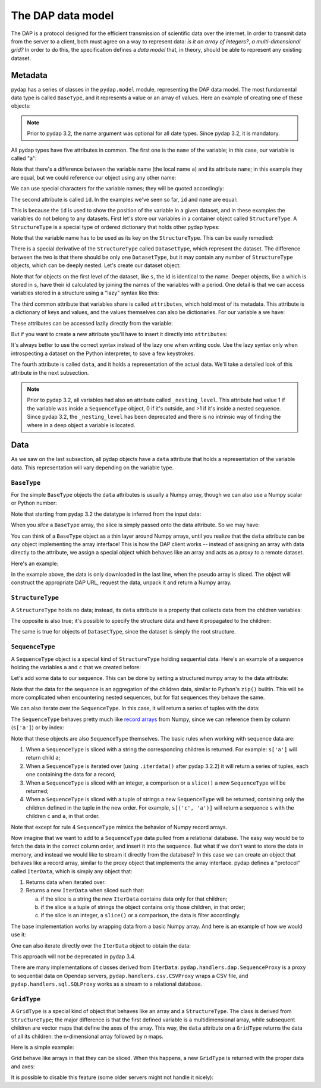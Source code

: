 The DAP data model
------------------

The DAP is a protocol designed for the efficient transmission of scientific data over the internet.
In order to transmit data from the server to a client, both must agree on a way to represent data:
*is it an array of integers?*, *a multi-dimensional grid?*
In order to do this, the specification defines a *data model* that, in theory, should be able to represent any existing dataset.

Metadata
~~~~~~~~

pydap has a series of classes in the ``pydap.model`` module, representing the DAP data model.
The most fundamental data type is called ``BaseType``, and it represents a value or an array of values.
Here an example of creating one of these objects:

.. note:: Prior to pydap 3.2, the name argument was optional for all date types. Since pydap 3.2, it is mandatory.

.. doctest::

    >>> from pydap.model import *
    >>> import numpy as np
    >>> a = BaseType(
    ...         name='a',
    ...         data=np.array([1]),
    ...         attributes={'long_name': 'variable a'})

All pydap types have five attributes in common. The first one is the ``name`` of the variable; in this case, our variable is called "a":

.. doctest::

    >>> a.name
    'a'

Note that there's a difference between the variable name (the local name ``a``) and its attribute ``name``; in this example they are equal, but we could reference our object using any other name:

.. doctest::

    >>> b = a  # b now points to a
    >>> b.name
    'a'

We can use special characters for the variable names; they will be quoted accordingly:

.. doctest::

    >>> c = BaseType(name='long & complicated')
    >>> c.name
    'long%20%26%20complicated'

The second attribute is called ``id``. In the examples we've seen so far, ``id`` and ``name`` are equal:

.. doctest::

    >>> a.name
    'a'
    >>> a.id
    'a'
    >>> c.name
    'long%20%26%20complicated'
    >>> c.id
    'long%20%26%20complicated'

This is because the ``id`` is used to show the position of the variable in a given dataset, and in these
examples the variables do not belong to any datasets. First let's store our variables in a container
object called ``StructureType``. A ``StructureType`` is a special type of ordered dictionary that holds other pydap types:

.. doctest::

    >>> s = StructureType('s')
    >>> s['a'] = a
    >>> s['c'] = c
    Traceback (most recent call last):
        ...
    KeyError: 'Key "c" is different from variable name "long%20%26%20complicated"!'

Note that the variable name has to be used as its key on the ``StructureType``. This can be easily remedied:

.. doctest::

    >>> s[c.name] = c

There is a special derivative of the ``StructureType`` called ``DatasetType``, which represent the dataset.
The difference between the two is that there should be only one ``DatasetType``, but 
it may contain any number of ``StructureType`` objects, which can be deeply nested. Let's create our dataset object:

.. doctest::

    >>> dataset = DatasetType(name='example')
    >>> dataset['s'] = s
    >>> dataset.id
    'example'
    >>> dataset['s'].id
    's'
    >>> dataset['s']['a'].id
    's.a'

Note that for objects on the first level of the dataset, like ``s``, the id is identical to the name.
Deeper objects, like ``a`` which is stored in ``s``, have their id calculated by joining the names of the
variables with a period. One detail is that we can access variables stored in a structure using a "lazy" syntax like this:

.. doctest::

    >>> dataset.s.a.id
    's.a'

The third common attribute that variables share is called ``attributes``, which hold most of its metadata.
This attribute is a dictionary of keys and values, and the values themselves can also be dictionaries.
For our variable ``a`` we have:

.. doctest::

    >>> a.attributes
    {'long_name': 'variable a'}

These attributes can be accessed lazily directly from the variable:

.. doctest::

    >>> a.long_name
    'variable a'

But if you want to create a new attribute you'll have to insert it directly into ``attributes``:

.. doctest::

    >>> a.history = 'Created by me'
    >>> a.attributes
    {'long_name': 'variable a'}
    >>> a.attributes['history'] = 'Created by me'
    >>> sorted(a.attributes.items())
    [('history', 'Created by me'),
    ('long_name', 'variable a')]

It's always better to use the correct syntax instead of the lazy one when writing code.
Use the lazy syntax only when introspecting a dataset on the Python interpreter, to save a few keystrokes.

The fourth attribute is called ``data``, and it holds a representation of the actual data.
We'll take a detailed look of this attribute in the next subsection.

.. note:: Prior to pydap 3.2, all variables had also an attribute called ``_nesting_level``.
          This attribute had value 1 if the variable was inside a ``SequenceType`` object,
          0 if it's outside, and >1 if it's inside a nested sequence.
          Since pydap 3.2, the ``_nesting_level`` has been deprecated and there is no
          intrinsic way of finding the where in a deep object a variable is located.

Data
~~~~

As we saw on the last subsection, all pydap objects have a ``data`` attribute that holds a representation of the variable data.
This representation will vary depending on the variable type. 

``BaseType``
************

For the simple ``BaseType`` objects the ``data`` attributes is usually a Numpy array, 
though we can also use a Numpy scalar or Python number:

.. doctest::

    >>> a = BaseType(name='a', data=np.array(1))
    >>> a.data
    array(1)

    >>> b = BaseType(name='b', data=np.arange(4))
    >>> b.data
    array([0, 1, 2, 3])

Note that starting from pydap 3.2 the datatype is inferred from the input data:

.. doctest::

    >>> a.dtype
    dtype('int64')
    >>> b.dtype
    dtype('int64')

When you *slice* a ``BaseType`` array, the slice is simply passed onto the data attribute. So we may have:

.. doctest::

    >>> b[-1]
    <BaseType with data array(3)>
    >>> b[-1].data
    array(3)
    >>> b[:2]
    <BaseType with data array([0, 1])>
    >>> b[:2].data
    array([0, 1])
    
You can think of a ``BaseType`` object as a thin layer around Numpy arrays, 
until you realize that the ``data`` attribute can be *any* object implementing the array interface! 
This is how the DAP client works -- instead of assigning an array with data directly to the attribute, 
we assign a special object which behaves like an array and acts as a *proxy* to a remote dataset. 

Here's an example:

.. doctest::

    >>> from pydap.handlers.dap import BaseProxy
    >>> pseudo_array = BaseProxy(
    ...         'http://test.opendap.org/dap/data/nc/coads_climatology.nc',
    ...         'SST.SST',
    ...         np.float64,
    ...         (12, 90, 180))
    >>> print(pseudo_array[0, 10:14, 10:14])  # download the corresponding data #doctest: +SKIP
    [[[ -1.26285708e+00  -9.99999979e+33  -9.99999979e+33  -9.99999979e+33]
      [ -7.69166648e-01  -7.79999971e-01  -6.75454497e-01  -5.95714271e-01]
      [  1.28333330e-01  -5.00000156e-02  -6.36363626e-02  -1.41666666e-01]
      [  6.38000011e-01   8.95384610e-01   7.21666634e-01   8.10000002e-01]]]
    
In the example above, the data is only downloaded in the last line, when the pseudo array is sliced. The object will construct the appropriate DAP URL, request the data, unpack it and return a Numpy array. 

``StructureType``
*****************

A ``StructureType`` holds no data; instead, its ``data`` attribute is a property that collects data from the children variables:

.. doctest::

    >>> s = StructureType(name='s')
    >>> s[a.name] = a
    >>> s[b.name] = b
    >>> a.data
    array(1)
    >>> b.data
    array([0, 1, 2, 3])
    >>> print(s.data)
    [array(1), array([0, 1, 2, 3])]

The opposite is also true; it's possible to specify the structure data and have it propagated to the children:

.. doctest::

    >>> s.data = (1, 2)
    >>> print(s.a.data)
    1
    >>> print(s.b.data)
    2

The same is true for objects of ``DatasetType``, since the dataset is simply the root structure.

``SequenceType``
****************

A ``SequenceType`` object is a special kind of ``StructureType`` holding sequential data. 
Here's an example of a sequence holding the variables ``a`` and ``c`` that we created before:

.. doctest::

    >>> s = SequenceType(name='s')
    >>> s[a.name] = a
    >>> s[c.name] = c

Let's add some data to our sequence. This can be done by setting a structured numpy array to the data attribute:

.. doctest::

    >>> print(s)
    <SequenceType with children 'a', 'long%20%26%20complicated'>
    >>> test_data = np.array([
    ... (1, 10),
    ... (2, 20),
    ... (3, 30)],
    ... dtype=np.dtype([
    ... ('a', np.int32), ('long%20%26%20complicated', np.int16)]))
    >>> s.data = test_data
    >>> print(s.data)
    [(1, 10) (2, 20) (3, 30)]

Note that the data for the sequence is an aggregation of the children data, similar to Python's ``zip()`` builtin. 
This will be more complicated when encountering nested sequences, but for flat sequences they behave the same.

We can also iterate over the ``SequenceType``. In this case, it will return a series of tuples with the data: 

.. doctest::

    >>> for record in s.iterdata():
    ...     print(record)
    (1, 10)
    (2, 20)
    (3, 30)

The ``SequenceType`` behaves pretty much like `record arrays <http://docs.scipy.org/doc/numpy/user/basics.rec.html>`_ from 
Numpy, since we can reference them by column (``s['a']``) or by index:

.. doctest::

    >>> s[1].data
    (2, 20)
    >>> s[ s.a < 3 ].data
    array([(1, 10), (2, 20)], 
          dtype=[('a', '<i4'), ('long%20%26%20complicated', '<i2')])

Note that these objects are also ``SequenceType`` themselves. The basic rules when working with sequence data are: 

1. When a ``SequenceType`` is sliced with a string the corresponding children is returned. For example: ``s['a']`` will return child ``a``;
2. When a ``SequenceType`` is iterated over (using ``.iterdata()`` after pydap 3.2.2) it will return a series of tuples, each one containing the data for a record;
3. When a ``SequenceType`` is sliced with an integer, a comparison or a ``slice()`` a new ``SequenceType`` will be returned;
4. When a ``SequenceType`` is sliced with a tuple of strings a new ``SequenceType`` will be returned, containing only the children defined in the tuple in the new order.
   For example, ``s[('c', 'a')]`` will return a sequence ``s`` with the children ``c`` and ``a``, in that order.

Note that except for rule 4 ``SequenceType`` mimics the behavior of Numpy record arrays.

Now imagine that we want to add to a ``SequenceType`` data pulled from a relational database. 
The easy way would be to fetch the data in the correct column order, and insert it into the sequence. 
But what if we don't want to store the data in memory, and instead we would like to stream it directly from the database? 
In this case we can create an object that behaves like a record array, similar to the proxy object that implements the array interface. 
pydap defines a "protocol" called ``IterData``, which is simply any object that:

1. Returns data when iterated over.
2. Returns a new ``IterData`` when sliced such that:

   a) if the slice is a string the new ``IterData`` contains data only for that children;
   b) if the slice is a tuple of strings the object contains only those children, in that order;
   c) if the slice is an integer, a ``slice()`` or a comparison, the data is filter accordingly.

The base implementation works by wrapping data from a basic Numpy array. 
And here is an example of how we would use it:

.. doctest::

    >>> from pydap.handlers.lib import IterData
    >>> s.data = IterData(np.array([(1, 2), (10, 20)]), s)
    >>> print(s)
    <SequenceType with children 'a', 'long%20%26%20complicated'>
    >>> s2 = s.data[ s['a'] > 1 ]
    >>> print(s2)
    <IterData to stream array([[ 1,  2],
           [10, 20]])>
    >>> for record in s2.iterdata():
    ...     print(record)
    (10, 20)

One can also iterate directly over the ``IterData`` object to obtain the data:

.. doctest::

    >>> for record in s2:
    ...     print(record)
    (10, 20)

This approach will not be deprecated in pydap 3.4.

There are many implementations of classes derived from ``IterData``: ``pydap.handlers.dap.SequenceProxy`` is a proxy to 
sequential data on Opendap servers, ``pydap.handlers.csv.CSVProxy`` wraps a CSV file, 
and ``pydap.handlers.sql.SQLProxy`` works as a stream to a relational database.

``GridType``
************

A ``GridType`` is a special kind of object that behaves like an array and a ``StructureType``. 
The class is derived from ``StructureType``; the major difference is that the first defined variable is a multidimensional array, 
while subsequent children are vector maps that define the axes of the array. This way, the ``data`` attribute on a ``GridType`` 
returns the data of all its children: the n-dimensional array followed by *n* maps.

Here is a simple example:

.. doctest::

    >>> g = GridType(name='g')
    >>> data = np.arange(6)
    >>> data.shape = (2, 3)
    >>> g['a'] = BaseType(name='a', data=data, shape=data.shape, type=np.int32, dimensions=('x', 'y'))
    >>> g['x'] = BaseType(name='x', data=np.arange(2), shape=(2,), type=np.int32)
    >>> g['y'] = BaseType(name='y', data=np.arange(3), shape=(3,), type=np.int32)
    >>> g.data
    [array([[0, 1, 2],
               [3, 4, 5]]), array([0, 1]), array([0, 1, 2])]
 
Grid behave like arrays in that they can be sliced. When this happens, a new ``GridType`` is returned with the proper data and axes:

.. doctest::

    >>> print(g)
    <GridType with array 'a' and maps 'x', 'y'>
    >>> print(g[0])
    <GridType with array 'a' and maps 'x', 'y'>
    >>> print(g[0].data)
    [array([0, 1, 2]), array(0), array([0, 1, 2])]

It is possible to disable this feature (some older servers might not handle it nicely):

.. doctest::

    >>> g = GridType(name='g')
    >>> g.set_output_grid(False)
    >>> data = np.arange(6)
    >>> data.shape = (2, 3)
    >>> g['a'] = BaseType(name='a', data=data, shape=data.shape, type=np.int32, dimensions=('x', 'y'))
    >>> g['x'] = BaseType(name='x', data=np.arange(2), shape=(2,), type=np.int32)
    >>> g['y'] = BaseType(name='y', data=np.arange(3), shape=(3,), type=np.int32)
    >>> g.data
    [array([[0, 1, 2],
           [3, 4, 5]]), array([0, 1]), array([0, 1, 2])]
    >>> print(g)
    <GridType with array 'a' and maps 'x', 'y'>
    >>> print(g[0])
    <BaseType with data array([0, 1, 2])>
    >>> print(g[0].name)
    a
    >>> print(g[0].data)
    [0  1  2]
